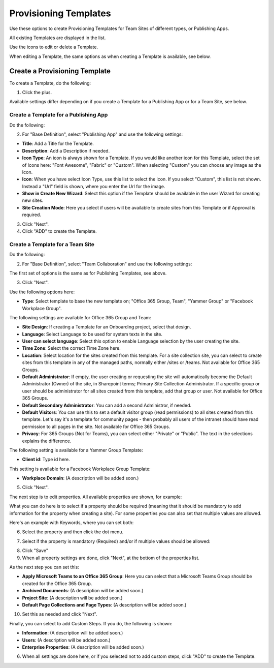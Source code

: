 Provisioning Templates
===========================================

Use these options to create Provisioning Templates for Team Sites of different types, or Publishing Apps.

All existing Templates are displayed in the list.

.. image:: provisioning-templates-new.png

Use the icons to edit or delete a Template. 

.. image:: provisioning-templates-edit-delete-new.png

When editing a Template, the same options as when creating a Template is available, see below.

Create a Provisioning Template
*********************************
To create a Template, do the following:

1. Click the plus.

.. image:: provisioning-templates-create-1.png

Available settings differ depending on if you create a Template for a Publishing App or for a Team Site, see below.

Create a Template for a Publishing App
-----------------------------------------
Do the following:

2. For "Base Definition", select "Publishing App" and use the following settings:

.. image:: provisioning-templates-create-publishing-2.png

+ **Title**: Add a Title for the Template.
+ **Description**: Add a Description if needed.
+ **Icon Type**: An icon is always shown for a Template. If you would like another icon for this Template, select the set of Icons here: "Font Awesome", "Fabric" or "Custom". When selecting "Custom" you can choose any image as the Icon.
+ **Icon**: When you have select Icon Type, use this list to select the icon. If you select "Custom", this list is not shown. Instead a "Url" field is shown, where you enter the Url for the image.
+ **Show in Create New Wizard**: Select this option if the Template should be available in the user Wizard for creating new sites.
+ **Site Creation Mode**: Here you select if users will be available to create sites from this Template or if Approval is required.

3. Click "Next".
4. Click "ADD" to create the Template.

.. image:: provisioning-templates-publishing-3.png

Create a Template for a Team Site
-----------------------------------------
Do the following:

2. For "Base Definition", select "Team Collaboration" and use the following settings:

.. image:: provisioning-templates-create-team-2.png

The first set of options is the same as for Publishing Templates, see above.

3. Click "Next".

Use the following options here:

.. image:: provisioning-templates-create-team-3.png

+ **Type**: Select template to base the new template on; "Office 365 Group, Team", "Yammer Group" or "Facebook Workplace Group".

The following settings are available for Office 365 Group and Team:

+ **Site Design**: If creating a Template for an Onboarding project, select that design. 
+ **Language**: Select Language to be used for system texts in the site.
+ **User can select language**: Select this option to enable Language selection by the user creating the site.
+ **Time Zone**: Select the correct Time Zone here.
+ **Location**: Select location for the sites created from this template. For a site collection site, you can select to create sites from this template in any of the managed paths, normally either /sites or /teams. Not available for Office 365 Groups.
+ **Default Administrator**: If empty, the user creating or requesting the site will automatically become the Default Administrator (Owner) of the site, in Sharepoint terms; Primary Site Collection Administrator. If a specific group or user should be administrator for all sites created from this template, add that group or user. Not available for Office 365 Groups.
+ **Default Secondary Administrator**: You can add a second Administror, if needed.
+ **Default Visitors**: You can use this to set a default visitor group (read permissions) to all sites created from this template. Let's say it's a template for community pages - then probably all users of the intranet should have read permission to all pages in the site. Not available for Office 365 Groups.
+ **Privacy**: For 365 Groups (Not for Teams), you can select either "Private" or "Public". The text in the selections explains the difference.

The following setting is available for a Yammer Group Template:

+ **Client id**: Type id here.

This setting is available for a Facebook Workplace Greup Template:

+ **Workplace Domain**: (A description will be added soon.)

5. Click "Next".

The next step is to edit properties. All available properties are shown, for example:

.. image:: template-properties.png

What you can do here is to select if a property should be required (meaning that it should be mandatory to add information for the property when creating a site). For some properties you can also set that multiple values are allowed.

Here's an example with Keywords, where you can set both:

6. Select the property and then click the dot menu.

.. image:: template-properties-dot-menu.png

7. Select if the property is mandatory (Required) and/or if multiple values should be allowed:

.. image:: template-property-required.png

8. Click "Save"
9. When all property settings are done, click "Next", at the bottom of the properties list.

As the next step you can set this:

.. image:: template-features.png

+ **Apply Microsoft Teams to an Office 365 Group**: Here you can select that a Microsoft Teams Group should be created for the Office 365 Group.
+ **Archived Documents**: (A description will be added soon.)
+ **Project Site**: (A description will be added soon.)
+ **Default Page Collections and Page Types**: (A description will be added soon.)

10. Set this as needed and click "Next".

Finally, you can select to add Custom Steps. If you do, the following is shown:

.. image:: custom-steps.png

+ **Information**: (A description will be added soon.)
+ **Users**: (A description will be added soon.)
+ **Enterprise Properties**: (A description will be added soon.)

6. When all settings are done here, or if you selected not to add custom steps, click "ADD" to create the Template.

.. image:: provisioning-templates-4-new.png